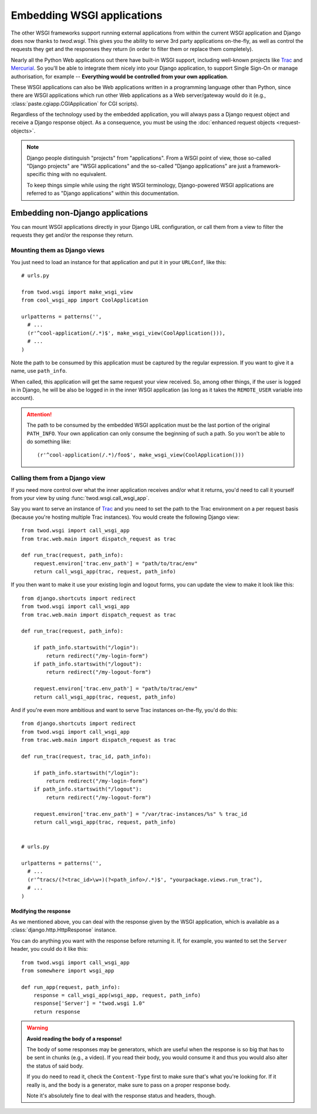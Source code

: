 ===========================
Embedding WSGI applications
===========================

The other WSGI frameworks support running external applications from within
the current WSGI application and Django does now thanks to *twod.wsgi*. This
gives you the ability to serve 3rd party applications on-the-fly, as well as
control the requests they get and the responses they return (in order to
filter them or replace them completely).

Nearly all the Python Web applications out there have built-in WSGI support,
including well-known projects like `Trac <http://trac.edgewall.org/>`_ and
`Mercurial <http://mercurial.selenic.com/>`_. So you'll be able to integrate
them nicely into your Django application, to support Single Sign-On or manage
authorisation, for example -- **Everything would be controlled from your own
application**.

These WSGI applications can also be Web applications written in a programming
language other than Python, since there are WSGI applications which run other
Web applications as a Web server/gateway would do it (e.g.,
:class:`paste.cgiapp.CGIApplication` for CGI scripts).

Regardless of the technology used by the embedded application, you will always
pass a Django request object and receive a Django response object. As a
consequence, you must be using the :doc:`enhanced request objects
<request-objects>`.


.. note::

    Django people distinguish "projects" from "applications". From a WSGI
    point of view, those so-called "Django projects" are "WSGI applications"
    and the so-called "Django applications" are just a framework-specific thing
    with no equivalent.
    
    To keep things simple while using the right WSGI terminology,
    Django-powered WSGI applications are referred to as "Django applications"
    within this documentation.


Embedding non-Django applications
=================================

You can mount WSGI applications directly in your Django URL configuration, or
call them from a view to filter the requests they get and/or the response they
return.


Mounting them as Django views
-----------------------------

You just need to load an instance for that application and put it in your
``URLConf``, like this::

    # urls.py
    
    from twod.wsgi import make_wsgi_view
    from cool_wsgi_app import CoolApplication
    
    urlpatterns = patterns('',
      # ...
      (r'^cool-application(/.*)$', make_wsgi_view(CoolApplication())),
      # ...
    )

Note the path to be consumed by this application must be captured by the
regular expression. If you want to give it a name, use ``path_info``.

When called, this application will get the same request your view received. So,
among other things, if the user is logged in in Django, he will be also be
logged in in the inner WSGI application (as long as it takes the ``REMOTE_USER``
variable into account).

.. attention::
    The path to be consumed by the embedded WSGI application must be the last
    portion of the original ``PATH_INFO``. Your own application can only consume
    the beginning of such a path. So you won't be able to do something like::
    
        (r'^cool-application(/.*)/foo$', make_wsgi_view(CoolApplication()))


Calling them from a Django view
-------------------------------

If you need more control over what the inner application receives and/or what it
returns, you'd need to call it yourself from your view by using
:func:`twod.wsgi.call_wsgi_app`.

Say you want to serve an instance of `Trac <http://trac.edgewall.org/>`_ and
you need to set the path to the Trac environment on a per request basis
(because you're hosting multiple Trac instances). You would create the
following Django view::

    from twod.wsgi import call_wsgi_app
    from trac.web.main import dispatch_request as trac
    
    def run_trac(request, path_info):
        request.environ['trac.env_path'] = "path/to/trac/env"
        return call_wsgi_app(trac, request, path_info)

If you then want to make it use your existing login and logout forms, you
can update the view to make it look like this::

    from django.shortcuts import redirect
    from twod.wsgi import call_wsgi_app
    from trac.web.main import dispatch_request as trac
    
    def run_trac(request, path_info):
        
        if path_info.startswith("/login"):
            return redirect("/my-login-form")
        if path_info.startswith("/logout"):
            return redirect("/my-logout-form")
        
        request.environ['trac.env_path'] = "path/to/trac/env"
        return call_wsgi_app(trac, request, path_info)

And if you're even more ambitious and want to serve Trac instances on-the-fly,
you'd do this::

    from django.shortcuts import redirect
    from twod.wsgi import call_wsgi_app
    from trac.web.main import dispatch_request as trac
    
    def run_trac(request, trac_id, path_info):
        
        if path_info.startswith("/login"):
            return redirect("/my-login-form")
        if path_info.startswith("/logout"):
            return redirect("/my-logout-form")
        
        request.environ['trac.env_path'] = "/var/trac-instances/%s" % trac_id
        return call_wsgi_app(trac, request, path_info)
    
    
    # urls.py
    
    urlpatterns = patterns('',
      # ...
      (r'^tracs/(?<trac_id>\w+)(?<path_info>/.*)$', "yourpackage.views.run_trac"),
      # ...
    )


Modifying the response
~~~~~~~~~~~~~~~~~~~~~~

As we mentioned above, you can deal with the response given by the WSGI
application, which is available as a :class:`django.http.HttpResponse` instance.

You can do anything you want with the response before returning it. If, for
example, you wanted to set the ``Server`` header, you could do it like this::

    from twod.wsgi import call_wsgi_app
    from somewhere import wsgi_app
    
    def run_app(request, path_info):
        response = call_wsgi_app(wsgi_app, request, path_info)
        response['Server'] = "twod.wsgi 1.0"
        return response

.. warning:: **Avoid reading the body of a response!**
    
    The body of some responses may be generators, which are useful when the
    response is so big that has to be sent in chunks (e.g., a video).
    If you read their body, you would consume it and thus you would also alter
    the status of said body.
    
    If you do need to read it, check the ``Content-Type`` first to make sure
    that's what you're looking for. If it really is, and the body is a
    generator, make sure to pass on a proper response body.
    
    Note it's absolutely fine to deal with the response status and headers,
    though.
